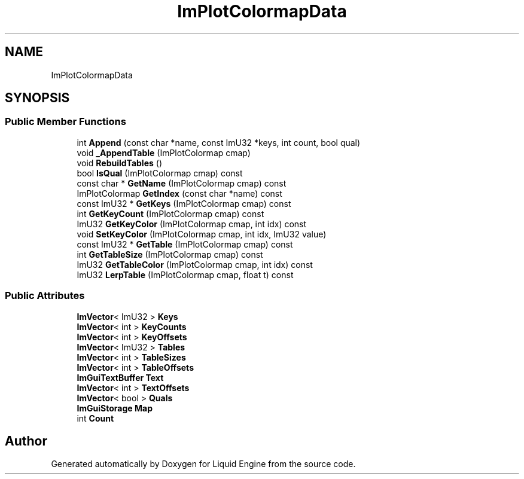 .TH "ImPlotColormapData" 3 "Wed Apr 3 2024" "Liquid Engine" \" -*- nroff -*-
.ad l
.nh
.SH NAME
ImPlotColormapData
.SH SYNOPSIS
.br
.PP
.SS "Public Member Functions"

.in +1c
.ti -1c
.RI "int \fBAppend\fP (const char *name, const ImU32 *keys, int count, bool qual)"
.br
.ti -1c
.RI "void \fB_AppendTable\fP (ImPlotColormap cmap)"
.br
.ti -1c
.RI "void \fBRebuildTables\fP ()"
.br
.ti -1c
.RI "bool \fBIsQual\fP (ImPlotColormap cmap) const"
.br
.ti -1c
.RI "const char * \fBGetName\fP (ImPlotColormap cmap) const"
.br
.ti -1c
.RI "ImPlotColormap \fBGetIndex\fP (const char *name) const"
.br
.ti -1c
.RI "const ImU32 * \fBGetKeys\fP (ImPlotColormap cmap) const"
.br
.ti -1c
.RI "int \fBGetKeyCount\fP (ImPlotColormap cmap) const"
.br
.ti -1c
.RI "ImU32 \fBGetKeyColor\fP (ImPlotColormap cmap, int idx) const"
.br
.ti -1c
.RI "void \fBSetKeyColor\fP (ImPlotColormap cmap, int idx, ImU32 value)"
.br
.ti -1c
.RI "const ImU32 * \fBGetTable\fP (ImPlotColormap cmap) const"
.br
.ti -1c
.RI "int \fBGetTableSize\fP (ImPlotColormap cmap) const"
.br
.ti -1c
.RI "ImU32 \fBGetTableColor\fP (ImPlotColormap cmap, int idx) const"
.br
.ti -1c
.RI "ImU32 \fBLerpTable\fP (ImPlotColormap cmap, float t) const"
.br
.in -1c
.SS "Public Attributes"

.in +1c
.ti -1c
.RI "\fBImVector\fP< ImU32 > \fBKeys\fP"
.br
.ti -1c
.RI "\fBImVector\fP< int > \fBKeyCounts\fP"
.br
.ti -1c
.RI "\fBImVector\fP< int > \fBKeyOffsets\fP"
.br
.ti -1c
.RI "\fBImVector\fP< ImU32 > \fBTables\fP"
.br
.ti -1c
.RI "\fBImVector\fP< int > \fBTableSizes\fP"
.br
.ti -1c
.RI "\fBImVector\fP< int > \fBTableOffsets\fP"
.br
.ti -1c
.RI "\fBImGuiTextBuffer\fP \fBText\fP"
.br
.ti -1c
.RI "\fBImVector\fP< int > \fBTextOffsets\fP"
.br
.ti -1c
.RI "\fBImVector\fP< bool > \fBQuals\fP"
.br
.ti -1c
.RI "\fBImGuiStorage\fP \fBMap\fP"
.br
.ti -1c
.RI "int \fBCount\fP"
.br
.in -1c

.SH "Author"
.PP 
Generated automatically by Doxygen for Liquid Engine from the source code\&.
